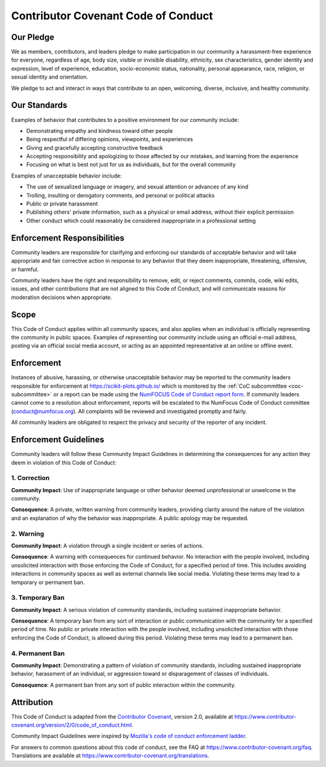 .. _code_of_conduct:

====================================
Contributor Covenant Code of Conduct
====================================

Our Pledge
==========

We as members, contributors, and leaders pledge to make participation in our
community a harassment-free experience for everyone, regardless of age, body
size, visible or invisible disability, ethnicity, sex characteristics, gender
identity and expression, level of experience, education, socio-economic status,
nationality, personal appearance, race, religion, or sexual identity
and orientation.

We pledge to act and interact in ways that contribute to an open, welcoming,
diverse, inclusive, and healthy community.

Our Standards
=============

Examples of behavior that contributes to a positive environment for our
community include:

* Demonstrating empathy and kindness toward other people
* Being respectful of differing opinions, viewpoints, and experiences
* Giving and gracefully accepting constructive feedback
* Accepting responsibility and apologizing to those affected by our mistakes,
  and learning from the experience
* Focusing on what is best not just for us as individuals, but for the
  overall community

Examples of unacceptable behavior include:

* The use of sexualized language or imagery, and sexual attention or
  advances of any kind
* Trolling, insulting or derogatory comments, and personal or political attacks
* Public or private harassment
* Publishing others' private information, such as a physical or email
  address, without their explicit permission
* Other conduct which could reasonably be considered inappropriate in a
  professional setting

Enforcement Responsibilities
============================

Community leaders are responsible for clarifying and enforcing our standards of
acceptable behavior and will take appropriate and fair corrective action in
response to any behavior that they deem inappropriate, threatening, offensive,
or harmful.

Community leaders have the right and responsibility to remove, edit, or reject
comments, commits, code, wiki edits, issues, and other contributions that are
not aligned to this Code of Conduct, and will communicate reasons for moderation
decisions when appropriate.

Scope
=====

This Code of Conduct applies within all community spaces, and also applies when
an individual is officially representing the community in public spaces.
Examples of representing our community include using an official e-mail address,
posting via an official social media account, or acting as an appointed
representative at an online or offline event.

Enforcement
===========

Instances of abusive, harassing, or otherwise unacceptable behavior may be
reported to the community leaders responsible for enforcement at
`https://scikit-plots.github.io/ <mailto:https://scikit-plots.github.io/>`_ which is
monitored by the :ref:`CoC subcommittee <coc-subcommittee>` or a
report can be made using the `NumFOCUS Code of Conduct report form <https://numfocus.typeform.com/to/ynjGdT>`_.
If community leaders cannot come to a resolution about enforcement,
reports will be escalated to the NumFocus Code of Conduct committee
(conduct@numfocus.org).  All complaints will be reviewed and investigated
promptly and fairly.

All community leaders are obligated to respect the privacy and security of the
reporter of any incident.

Enforcement Guidelines
======================

Community leaders will follow these Community Impact Guidelines in determining
the consequences for any action they deem in violation of this Code of Conduct:

1. Correction
-------------

**Community Impact**: Use of inappropriate language or other behavior deemed
unprofessional or unwelcome in the community.

**Consequence**: A private, written warning from community leaders, providing
clarity around the nature of the violation and an explanation of why the
behavior was inappropriate. A public apology may be requested.

2. Warning
----------

**Community Impact**: A violation through a single incident or series
of actions.

**Consequence**: A warning with consequences for continued behavior. No
interaction with the people involved, including unsolicited interaction with
those enforcing the Code of Conduct, for a specified period of time. This
includes avoiding interactions in community spaces as well as external channels
like social media. Violating these terms may lead to a temporary or
permanent ban.

3. Temporary Ban
----------------

**Community Impact**: A serious violation of community standards, including
sustained inappropriate behavior.

**Consequence**: A temporary ban from any sort of interaction or public
communication with the community for a specified period of time. No public or
private interaction with the people involved, including unsolicited interaction
with those enforcing the Code of Conduct, is allowed during this period.
Violating these terms may lead to a permanent ban.

4. Permanent Ban
----------------

**Community Impact**: Demonstrating a pattern of violation of community
standards, including sustained inappropriate behavior,  harassment of an
individual, or aggression toward or disparagement of classes of individuals.

**Consequence**: A permanent ban from any sort of public interaction within
the community.

Attribution
===========

This Code of Conduct is adapted from the `Contributor Covenant <https://www.contributor-covenant.org>`_,
version 2.0, available at
https://www.contributor-covenant.org/version/2/0/code_of_conduct.html.

Community Impact Guidelines were inspired by `Mozilla's code of conduct
enforcement ladder <https://github.com/mozilla/diversity>`_.


For answers to common questions about this code of conduct, see the FAQ at
https://www.contributor-covenant.org/faq. Translations are available at
https://www.contributor-covenant.org/translations.

.. seealso::

    We fully abide by the principles of openness, respect, and consideration of others of the
    Python Software Foundation: https://www.python.org/psf/codeofconduct/